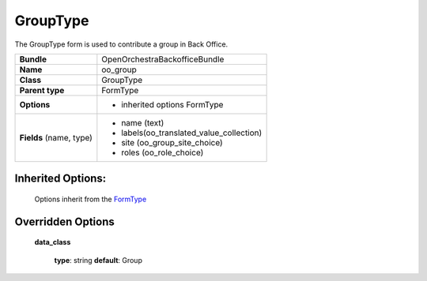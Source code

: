 =========
GroupType
=========


The GroupType form is used to contribute a group in Back Office.

+-----------------------------------+-----------------------------------------+
| **Bundle**                        | OpenOrchestraBackofficeBundle           |
+-----------------------------------+-----------------------------------------+
| **Name**                          | oo_group                                |
+-----------------------------------+-----------------------------------------+
| **Class**                         | GroupType                               |
|                                   |                                         |
+-----------------------------------+-----------------------------------------+
| **Parent type**                   | FormType                                |
|                                   |                                         |
+-----------------------------------+-----------------------------------------+
| **Options**                       |  * inherited options FormType           |
|                                   |                                         |
+-----------------------------------+-----------------------------------------+
| **Fields** (name, type)           | * name  (text)                          |
|                                   | * labels(oo_translated_value_collection)|
|                                   | * site  (oo_group_site_choice)          |
|                                   | * roles (oo_role_choice)                |
+-----------------------------------+-----------------------------------------+


Inherited Options:
==================

 Options inherit from the `FormType <http://symfony.com/doc/current/reference/forms/types/form.html>`_


Overridden Options
==================

 **data_class**

 ..

   **type**: string **default**: Group